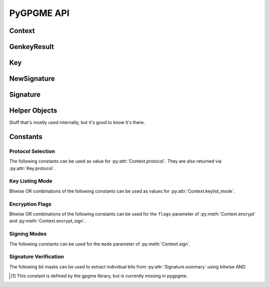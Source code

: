 PyGPGME API
###########

.. py:module:: gpgme


Context
=======

.. py:class:: Context

    Configuration and internal state for cryptographic operations.

    This is the main class of :py:mod:`gpgme`. The constructor takes
    no arguments::

        ctx = gpgme.Context()

    .. py:attribute:: armor

        Property indicating whether output should be ASCII-armored or
        not. Used by :py:meth:`Context.encrypt`,
        :py:meth:`Context.encrypt_sign`, and :py:meth:`Context.sign`.

    .. py:method:: card_edit

    .. py:method:: decrypt(ciphertext, plaintext)

        Decrypts the ciphertext and writes out the plaintext.

        To decrypt data, you must have one of the recipients' private keys in
        your keyring (for public key encryption) or the passphrase (for
        symmetric encryption). If gpg finds the key but needs a passphrase to
        unlock it, the .passphrase_cb callback will be used to ask for it.

        :param ciphertext: A file-like object opened for reading,
            containing the encrypted data.

        :param plaintext: A file-like object opened for writing, where
            the decrypted data will be written.

        See also :py:meth:`Context.decrypt_verify` and
        :py:meth:`Context.encrypt`.

    .. py:method:: decrypt_verify(ciphertext, plaintext)

        Decrypt ciphertext and verify signatures.

        Like :py:meth:`Context.decrypt`, but also checks the signatures
        of the ciphertext.

        :return: A list of :py:class:`Signature` instances (one for each key
                 that was used in the signature). Note that you need to inspect
                 the return value to check whether the signatures are valid --
                 a syntactically correct but invalid signature does not raise
                 an error!

        See also :py:meth:`Context.encrypt_sign`.

    .. py:method:: delete(key, allow_secret=False)

    .. py:method:: edit

    .. py:method:: encrypt(recipients, flags, plaintext, ciphertext)

        Encrypts plaintext so it can only be read by the given recipients.

        :param recipients: A list of Key objects. Only people in possession of
            the corresponding private key (for public key encryption) or
            passphrase (for symmetric encryption) will be able to decrypt the
            result.

        :param flags: A bitwise OR combination of ``ENCRYPT_*`` constants.

        :param plaintext: A file-like object opened for reading, containing the
            data to be encrypted.

        :param ciphertext: A file-like object opened for writing, where the
            encrypted data will be written. If :py:attr:`Context.armor` is
            false then this file should be opened in binary mode.

        See also :py:meth:`Context.encrypt_sign` and :py:meth:`Context.decrypt`.

    .. py:method:: encrypt_sign(recipients, flags, plaintext, ciphertext)

        Encrypt and sign plaintext.

        Works like :py:meth:`Context.encrypt`, but the ciphertext is also
        signed using all keys listed in :py:attr:`Context.signers`.

        :return: A list of :py:class:`NewSignature` instances (one for each
            key in :py:attr:`Context.signers`).

        See also :py:meth:`Context.decrypt_verify`.

    .. py:method:: export

    .. py:method:: genkey(params, public=None, secret=None)

        Generate a new key pair.

        The functionality of this method depends on the crypto backend set
        via :py:attr:`Context.protocol`. This documentation only covers PGP/GPG
        (i.e. :py:data:`PROTOCOL_OpenPGP`).

        The generated key pair is automatically added to the key ring. Use
        :py:meth:`Context.set_engine_info` to configure the location of the
        key ring files.

        :param params: A string containing the parameters for key generation.
            The general syntax is as follows::

                <GnupgKeyParms format="internal">
                    Key-Type: RSA
                    Key-Length: 2048
                    Name-Real: Jim Joe
                    Passphrase: secret passphrase
                    Expire-Date: 0
                </GnupgKeyParms>

            For a detailed listing of the available options please refer to the
            `GPG key generation documentation`_.

        :param public: Must be ``None``.

        :param secret: Must be ``None``.

        :return: An instance of :py:class:`gpgme.GenkeyResult`.

    .. py:method:: get_key(fingerprint, secret=False)

        Finds a key with the given fingerprint (a string of hex digits) in
        the user's keyring.

        :param fingerprint: Fingerprint of the key to look for

        :param secret: If true, only private keys will be returned.

        If no key can be found, raises :py:exc:`GpgmeError`.

        :return: A :py:class:`Key` instance.

    .. py:method:: import_

    .. py:method:: include_certs

    .. py:method:: keylist(query=None, secret=False)

        Searches for keys matching the given pattern(s).

        :param query: If ``None`` or not supplied, the :py:class:`KeyIter`
            fetches all available keys. If a string, it fetches keys matching
            the given pattern (such as a name or email address). If a sequence
            of strings, it fetches keys matching at least one of the given
            patterns.

        :param secret: If true, only secret keys will be returned.

        :return: A :py:class:`KeyIter` instance.

    .. py:attribute:: keylist_mode

        Default key listing behavior.

        Controls which keys :py:meth:`Context.keylist` returns. The value is a
        bitwise OR combination of one or multiple of the ``KEYLIST_MODE_*``
        constants. Defaults to :py:data:`KEYLIST_MODE_LOCAL`.

    .. py:method:: passphrase_cb

    .. py:method:: pinentry_mode

    .. py:method:: progress_cb

    .. py:attribute:: protocol

        The protocol used for talking to the backend. Accepted values are one
        of the ``PROTOCOL_*`` constants.

    .. py:method:: set_engine_info(protocol, executable, config_dir)

        Configure a crypto backend.

        Updates the configuration of the crypto backend for the given protocol.
        If this function is used then it must be called before any crypto
        operation is performed on the context.

        :param protocol: One of the ``PROTOCOL_*`` constants specifying which
            crypto backend is to be configured. Note that this does not change
            which crypto backend is actually used, see
            :py:attr:`Context.protocol` for that.

        :param executable: The path to the executable implementing the
            protocol. If ``None`` then the default will be used.

        :param config_dir: The path of the configuration directory of the crypto
            backend. If ``None`` then the default will be used.

    .. py:method:: set_locale

    .. py:method:: sign(plaintext, signed, mode=gpgme.SIG_MODE_NORMAL)

        Sign plaintext to certify and timestamp it.

        The plaintext is signed using all keys listed in
        :py:attr:`Context.signers`.

        :param plaintext: A file-like object opened for reading, containing
            the plaintext to be signed.

        :param signed: A file-like object opened for writing, where the
            signature data will be written. The signature data may contain the
            plaintext or not, see the ``mode`` parameter. If
            :py:attr:`Context.armor` is false and ``mode`` is not
            :py:data:`SIG_MODE_CLEAR` then the file should be opened in binary
            mode.

        :param mode: One of the ``SIG_MODE_*`` constants.

        :return: A list of :py:class:`NewSignature` instances (one for each
            key in :py:attr:`Context.signers`).

    .. py:attribute:: signers

        List of :py:class:`Key` instances used for signing with
        :py:meth:`sign` and :py:meth:`encrypt_sign`.

    .. py:method:: textmode

    .. py:method:: verify(signature, signedtext, plaintext)

        Verify signature(s) and extract plaintext.

        ``signature`` is a file-like object opened for reading, containing the
        signature data.

        If ``signature`` is a normal or cleartext signature (i.e. created using
        :py:data:`SIG_MODE_NORMAL` or :py:data:`SIG_MODE_CLEAR`) then
        ``signedtext`` must be ``None`` and ``plaintext`` a file-like object
        opened for writing that will contain the extracted plaintext.

        If ``signature`` is a detached signature (i.e. created using
        :py:data:`SIG_MODE_DETACHED`) then ``signedtext`` should contain a
        file-like object opened for reading containing the signed text and
        ``plaintext`` must be ``None``.

        :return: A list of :py:class:`Signature` instances (one for each key
            that was used in ``signature``). Note that you need to inspect the
            return value to check whether the signatures are valid -- a
            syntactically correct but invalid signature does not raise an
            error!

.. _`GPG key generation documentation`: https://www.gnupg.org/documentation/manuals/gnupg/Unattended-GPG-key-generation.html


GenkeyResult
============

.. py:class:: GenkeyResult

    Key generation result.

    Instances of this class are usually obtained as the return value
    of :py:meth:`Context.genkey`.

    .. py:attribute:: fpr

        String containing the fingerprint of the generated key. If both a
        primary and a subkey were generated then this is the fingerprint of
        the primary key. For crypto backends that do not provide key
        fingerprints this is ``None``.

    .. py:attribute:: primary

        True if a primary key was generated.

    .. py:attribute:: sub

        True if a sub key was generated.


Key
===

.. py:class:: Key

    .. py:attribute:: revoked

        True if the key has been revoked.

    .. py:attribute:: expired

        True if the key has expired.

    .. py:attribute:: disabled

        True if the key is disabled.

    .. py:attribute:: invalid

       True if the key is invalid. This might have several reasons. For
       example, for the S/MIME backend it will be set during key listing if the
       key could not be validated due to a missing certificates or unmatched
       policies.

    .. py:attribute:: can_encrypt

       True if the key (i.e. one of its subkeys) can be used for encryption.

    .. py:attribute:: can_sign

       True if the key (i.e. one of its subkeys) can be used to create
       signatures.

    .. py:attribute:: can_certify

       True if the key (i.e. one of its subkeys) can be used to create key
       certificates.

    .. py:attribute:: secret

       True if the key is a secret key. Note that this will always be true even
       if the corresponding subkey flag may be false (offline/stub keys). This
       is only set if a listing of secret keys has been requested or if
       :py:data:`KEYLIST_MODE_WITH_SECRET` is active.

    .. py:attribute:: can_authenticate

       True if the key (i.e. one of its subkeys) can be used for
       authentication.

    .. py:attribute:: protocol

       The protocol supported by this key. See the ``PROTOCOL_*`` constants.

    .. py:attribute:: issuer_serial

       If :py:attr:`Key.protocol` is :py:data:`PROTOCOL_CMS` then this is the
       issuer serial.

    .. py:attribute:: issuer_name

       If :py:attr:`Key.protocol` is :py:data:`PROTOCOL_CMS` then this is the
       issuer name.

    .. py:attribute:: chain_id

       If :py:attr:`Key.protocol` is :py:data:`PROTOCOL_CMS` then this is the
       chain ID, which can be used to built the certificate chain.

    .. py:attribute:: owner_trust

       If :py:attr:`Key.protocol` is :py:data:`PROTOCOL_OpenPGP` then this is
       the owner trust.

    .. py:attribute:: subkeys

       List of the key's subkeys as instances of :py:class:`Subkey`. The first
       subkey in the list is the primary key and usually available.

    .. py:attribute:: uids

       List of the key's user IDs as instances of :py:class:`UserId`. The first
       user ID in the list is the main (or primary) user ID.

    .. py:attribute:: keylist_mode

        The keylist mode that was active when the key was retrieved. See
        :py:attr:`Context.keylist_mode`.


NewSignature
============

.. py:class:: NewSignature

    Data for newly created signatures.

    Instances of this class are usually obtained as the result value of
    :py:meth:`Context.sign` or :py:meth:`Context.encrypt_sign`.


Signature
=========

.. py:class:: Signature

    Signature verification data.

    Instances of this class are usually obtained as the return value of
    :py:meth:`Context.verify` or :py:meth:`Context.decrypt_verify`.

    .. py:attribute:: exp_timestamp

        Expiration timestamp of the signature, or 0 if the signature does
        not expire.

    .. py:attribute:: fpr

        Fingerprint string.

    .. py:attribute:: notations

        A list of notation data in the form of tuples ``(name, value)``.

    .. py:attribute:: status

        If an error occurred during verification (for example because the
        signature is not valid) then this attribute contains a corresponding
        :py:class:`GpgmeError` instance. Otherwise it is ``None``.

    .. py:attribute:: summary

        A bit array encoded as an integer containing general information
        about the signature. Combine this value with one of the ``SIGSUM_*``
        constants using bitwise AND.

    .. py:attribute:: timestamp

        Creation timestamp of the signature.

    .. py:attribute:: validity

        Validity of the signature. See :py:attr:`Signature.validity_reason`.

    .. py:attribute:: validity_reason

        If a signature is not valid this may provide a reason why. See
        :py:attr:`Signature.validity`.

    .. py:attribute:: wrong_key_usage

        True if the key was not used according to its policy.


Helper Objects
==============

Stuff that's mostly used internally, but it's good to know it's there.

.. py:class:: KeyIter

    Iterable yielding :py:class:`Key` instances for keylist results.

.. py:data:: gpgme_version

    Version string of libgpgme used to build this module.

.. py:class:: GpgmeError
.. py:class:: ImportResult
.. py:class:: KeySig
.. py:class:: Subkey
.. py:class:: UserId



Constants
=========

Protocol Selection
------------------

The following constants can be used as value for :py:attr:`Context.protocol`.
They are also returned via :py:attr:`Key.protocol`.

.. py:data:: PROTOCOL_OpenPGP

    This specifies the OpenPGP protocol.

.. py:data:: PROTOCOL_CMS

    This specifies the Cryptographic Message Syntax.

.. py:data:: PROTOCOL_ASSUAN

     [#missing-const]_ Under development. Please ask on
     gnupg-devel@gnupg.org for help.

.. py:data:: PROTOCOL_G13

     [#missing-const]_ Under development. Please ask on
     gnupg-devel@gnupg.org for help.

.. py:data:: PROTOCOL_UISERVER

     [#missing-const]_ Under development. Please ask on
     gnupg-devel@gnupg.org for help.

.. py:data:: PROTOCOL_SPAWN

     [#missing-const]_ Special protocol for use with ``gpgme_op_spawn``.

.. py:data:: PROTOCOL_UNKNOWN

     [#missing-const]_ Reserved for future extension. You may use this to
     indicate that the used protocol is not known to the application.
     Currently, GPGME does not accept this value in any operation, though,
     except for ``gpgme_get_protocol_name``.


Key Listing Mode
----------------

Bitwise OR combinations of the following constants can be used as values for
:py:attr:`Context.keylist_mode`.

.. py:data:: KEYLIST_MODE_LOCAL

    Specifies that the local keyring should be searched. This is the default.

.. py:data:: KEYLIST_MODE_EXTERN

    Specifies that an external source should be searched. The type of external
    source is dependant on the crypto engine used and whether it is combined
    with :py:data:`KEYLIST_MODE_LOCAL`. For example, it can be a remote
    keyserver or LDAP certificate server.

.. py:data:: KEYLIST_MODE_SIGS

    Specifies that the key signatures should be included in the listed keys.

.. py:data:: KEYLIST_MODE_SIG_NOTATIONS

    [#missing-const]_ Specifies that the signature notations on key signatures
    should be included in the listed keys. This only works if
    :py:data:`KEYLIST_MODE_SIGS` is also enabled.

.. py:data:: KEYLIST_MODE_WITH_SECRET

    [#missing-const]_ Returns information about the presence of a corresponding
    secret key in a public key listing. A public key listing with this mode is
    slower than a standard listing but can be used instead of a second run to
    list the secret keys. This is only supported for GnuPG versions >= 2.1.

.. py:data:: KEYLIST_MODE_EPHEMERAL

    [#missing-const]_ Specifies that keys flagged as ephemeral are included in
    the listing.

.. py:data:: KEYLIST_MODE_VALIDATE

    [#missing-const]_ Specifies that the backend should do key or certificate
    validation and not just get the validity information from an internal
    cache. This might be an expensive operation and is in general not useful.
    Currently only implemented for the S/MIME backend and ignored for other
    backends.


Encryption Flags
----------------

Bitwise OR combinations of the following constants can be used for the
``flags`` parameter of :py:meth:`Context.encrypt` and
:py:meth:`Context.encrypt_sign`.

.. py:data:: ENCRYPT_ALWAYS_TRUST

  Specifies that all the recipients in recp should be trusted, even if
  the keys do not have a high enough validity in the keyring. This
  flag should be used with care; in general it is not a good idea to
  use any untrusted keys.

.. py:data:: ENCRYPT_NO_ENCRYPT_TO

  [#missing-const]_ Specifies that no default or hidden default recipients as
  configured in the crypto backend should be included. This can be useful for
  managing different user profiles.

.. py:data:: ENCRYPT_NO_COMPRESS

  [#missing-const]_ Specifies that the plaintext shall not be compressed before
  it is encrypted. This is in some cases useful if the length of the encrypted
  message may reveal information about the plaintext.

.. py:data:: ENCRYPT_PREPARE

  [#missing-const]_ Used with the UI Server protocol to prepare an encryption.

.. py:data:: ENCRYPT_EXPECT_SIGN

  [#missing-const]_ Used with the UI Server protocol to advise the UI server to
  expect a sign command.


Signing Modes
-------------

The following constants can be used for the ``mode`` parameter of
:py:meth:`Context.sign`.

.. py:data:: SIG_MODE_NORMAL

    A normal signature is made, the output includes the plaintext and the
    signature. :py:attr:`Context.armor` is respected.

.. py:data:: SIG_MODE_DETACHED

    A detached signature is created. :py:attr:`Context.armor` is respected.

.. py:data:: SIG_MODE_CLEAR

    A cleartext signature is created. :py:attr:`Context.armor` is ignored.


Signature Verification
----------------------

The following bit masks can be used to extract individual bits from
:py:attr:`Signature.summary` using bitwise AND.

.. py:data:: SIGSUM_VALID

    The signature is fully valid.

.. py:data:: SIGSUM_GREEN

    The signature is good but one might want to display some extra information.
    Check the other bits.

.. py:data:: SIGSUM_RED

    The signature is bad. It might be useful to check other bits and display
    more information, i.e. a revoked certificate might not render a signature
    invalid when the message was received prior to the cause for the
    revocation.

.. py:data:: SIGSUM_KEY_REVOKED

    The key or at least one certificate has been revoked.

.. py:data:: SIGSUM_KEY_EXPIRED

    The key or one of the certificates has expired.

.. py:data:: SIGSUM_SIG_EXPIRED

    The signature has expired.

.. py:data:: SIGSUM_KEY_MISSING

    Can’t verify due to a missing key or certificate.

.. py:data:: SIGSUM_CRL_MISSING

    The certificate revocation list (or an equivalent mechanism) is not
    available.

.. py:data:: SIGSUM_CRL_TOO_OLD

    The available certificate revocation list is too old.

.. py:data:: SIGSUM_BAD_POLICY

    A policy requirement was not met.

.. py:data:: SIGSUM_SYS_ERROR

    A system error occured.


.. [#missing-const] This constant is defined by the gpgme library, but
                    is currently missing in pygpgme.

